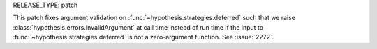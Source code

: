 RELEASE_TYPE: patch

This patch fixes argument validation on :func:`~hypothesis.strategies.deferred`
such that we raise :class:`hypothesis.errors.InvalidArgument` at call time
instead of run time if the input to :func:`~hypothesis.strategies.deferred` is not
a zero-argument function. See :issue:`2272`.